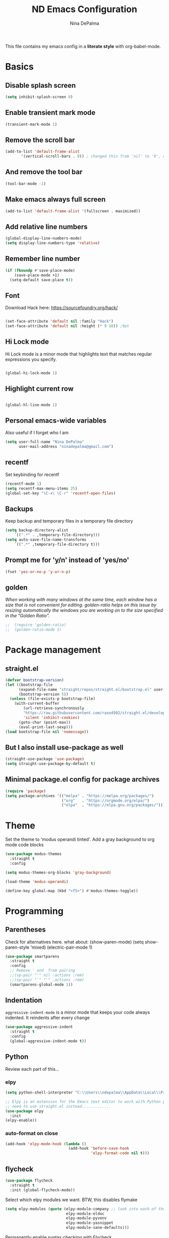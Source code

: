#+TITLE: ND Emacs Configuration
#+AUTHOR: Nina DePalma
#+EMAIL: ninadepalma@gmail.com

This file contains my emacs config in a *literate style* with org-babel-mode.

* Basics

** Disable splash screen
#+begin_src emacs-lisp
  (setq inhibit-splash-screen 0)
#+end_src

** Enable transient mark mode
#+begin_src emacs-lisp
  (transient-mark-mode 1)
#+end_src

** Remove the scroll bar
#+begin_src emacs-lisp
  (add-to-list 'default-frame-alist
  	     '(vertical-scroll-bars . 0)) ; changed this from 'nil' to '0', change back if doesn't work
#+end_src

** And remove the tool bar
#+begin_src emacs-lisp
  (tool-bar-mode -1)
#+end_src

** Make emacs always full screen
#+begin_src emacs-lisp
  (add-to-list 'default-frame-alist '(fullscreen . maximized))
#+end_src

** Add relative line numbers
#+begin_src emacs-lisp
  (global-display-line-numbers-mode)
  (setq display-line-numbers-type 'relative)
#+end_src

** Remember line number
#+begin_src emacs-lisp
  (if (fboundp #'save-place-mode)
      (save-place-mode +1)
    (setq-default save-place t))
#+end_src

** Font
Download Hack here: https://sourcefoundry.org/hack/
#+begin_src emacs-lisp

  (set-face-attribute 'default nil :family "Hack")
  (set-face-attribute 'default nil :height (* 9 10)) ;9pt
  
#+end_src

# I also saw this code somewhere...
# #+begin_src emacs-lisp
#   (set-frame-font "Hack 12" nil t)
# #+end_src

** Hi Lock mode
Hi Lock mode is a minor mode that highlights text that matches regular expressions you specify.
#+begin_src emacs-lisp
  
  (global-hi-lock-mode 1)

#+end_src

** Highlight current row
#+begin_src emacs-lisp
  
  (global-hl-line-mode 1)

#+end_src

** Personal emacs-wide variables
Also useful if I forget who I am
#+begin_src emacs-lisp
  (setq user-full-name "Nina DePalma"
        user-mail-address "ninadepalma@gmail.com")
#+end_src
** recentf
Set keybinding for recentf
#+begin_src emacs-lisp
  (recentf-mode 1)
  (setq recentf-max-menu-items 25)
  (global-set-key "\C-x\ \C-r" 'recentf-open-files)
#+end_src

** Backups
Keep backup and temporary files in a temporary file directory
#+begin_src emacs-lisp
  (setq backup-directory-alist
      `((".*" . ,temporary-file-directory)))
  (setq auto-save-file-name-transforms
      `((".*" ,temporary-file-directory t)))
#+end_src

** Prompt me for 'y/n' instead of 'yes/no'
#+begin_src emacs-lisp
  (fset 'yes-or-no-p 'y-or-n-p)
#+end_src

** golden
/When working with many windows at the same time, each window has a size that is not convenient for editing. golden-ratio helps on this issue by resizing automatically the windows you are working on to the size specified in the "Golden Ratio"./
#+begin_src emacs-lisp
;;  (require 'golden-ratio)
;;  (golden-ratio-mode 1)
#+end_src

* Package management

** straight.el
#+begin_src emacs-lisp
  (defvar bootstrap-version)
  (let ((bootstrap-file
        (expand-file-name "straight/repos/straight.el/bootstrap.el" user-emacs-directory))
        (bootstrap-version 5))
    (unless (file-exists-p bootstrap-file)
      (with-current-buffer
          (url-retrieve-synchronously
          "https://raw.githubusercontent.com/raxod502/straight.el/develop/install.el"
          'silent 'inhibit-cookies)
        (goto-char (point-max))
        (eval-print-last-sexp)))
  (load bootstrap-file nil 'nomessage))
#+end_src

** But I also install use-package as well
#+begin_src emacs-lisp
  (straight-use-package 'use-package)
  (setq straight-use-package-by-default t)
#+end_src

** Minimal package.el config for package archives
#+begin_src emacs-lisp
  (require 'package)
  (setq package-archives '(("melpa" . "https://melpa.org/packages/")
                           ("org"   . "https://orgmode.org/elpa/")
                           ("elpa"  . "https://elpa.gnu.org/packages/")))
#+end_src

* Theme
Set the theme to 'modus operandi tinted'. Add a gray background to org mode code blocks
#+begin_src emacs-lisp
  (use-package modus-themes
    :straight t
    :config

  (setq modus-themes-org-blocks 'gray-background)
  
  (load-theme 'modus-operandi)

  (define-key global-map (kbd "<f5>") #'modus-themes-toggle))
#+end_src

* Programming

** Parentheses
Check for alternatives here. what about:
(show-paren-mode)
(setq show-paren-style 'mixed)
(electric-pair-mode 1)
#+begin_src emacs-lisp
  (use-package smartparens
    :straight t
    :config
    ;; Remove ' and  from pairing
    ;;(sp-pair "'" nil :actions :rem)
    ;;(sp-pair "`" "'" :actions :rem)
    (smartparens-global-mode 1))
#+end_src

** Indentation
=aggressive-indent-mode= is a minor mode that keeps your code always indented.
It reindents after every change
#+begin_src emacs-lisp
  (use-package aggressive-indent
    :straight t
    :config
    (global-aggressive-indent-mode t))
#+end_src
** Python
Review each part of this...
*** elpy
#+begin_src emacs-lisp
  (setq python-shell-interpreter "C:\\Users\\ndepalma\\AppData\\Local\\Programs\\Python\\Python310\\python.exe")

  ;; Elpy is an extension for the Emacs text editor to work with Python projects
  ;; need to use straight.el instead.............
  (use-package elpy
    :init
  (elpy-enable))
#+end_src

*** auto-format on close
#+begin_src emacs-lisp
  (add-hook 'elpy-mode-hook (lambda ()
                              (add-hook 'before-save-hook
                                        'elpy-format-code nil t)))
#+end_src

** flycheck
#+begin_src emacs-lisp
  (use-package flycheck
    :straight t
    :init (global-flycheck-mode))
#+end_src

Select which elpy modules we want. BTW, this disables flymake
#+begin_src emacs-lisp
  (setq elpy-modules (quote (elpy-module-company ;; look into each of these ... ..........
                             elpy-module-eldoc
                             elpy-module-pyvenv
                             elpy-module-yasnippet
                             elpy-module-sane-defaults)))
#+end_src

Permanently enable syntax checking with Flycheck
#+begin_src emacs-lisp
  (add-hook 'after-init-hook #'global-flycheck-mode)
#+end_src

*** pylint configuration
Find pylint using =where pylint=
Generate pylint rc file as needed with =pylint --generate-rcfile > path\.pylintrc=
#+begin_src emacs-lisp
  (add-hook 'python-mode-hook
  	  (lambda ()
  	    (setq flycheck-python-pylint-executable "C:\\Users\\ndepalma\\AppData\\Local\\Programs\\Python\\Python310\\Scripts\\pylint.exe")
  	    (setq flycheck-pylintrc (substitute-in-file-name "C:\\Users\\ndepalma\\.pylintrc"))))
#+end_src
** magit
#+begin_src emacs-lisp
  (use-package magit
    :straight t
    :bind 
    (("C-c g"     . 'magit-status)
     ("C-c C-p"   . 'magit-push)))
#+end_src
* Org mode
I use org mode to keep a running task list for work
#+begin_src emacs-lisp
  (straight-use-package 'org)
  (require 'org)
#+end_src

** global TODO statuses
Because I use org mode for work, I have a sequence for the stages of my development work.
#+begin_src emacs-lisp
  (setq org-todo-keywords
      '((sequence "TODO" "IN-PROGRESS" "WAITING" "|" "DONE" "REMOVED")
	(sequence "DEV" "TEST" "PROD" "DONE")))
#+end_src

/Look into what this is actually doing/
#+begin_src emacs-lisp
  (setq org-log-done t)
#+end_src

org mode docs says:
Bind org-store-link, org-capture, and org-agenda to globally available keys to make them
accessible anywhere in Emacs
#+begin_src emacs-lisp
  (global-set-key (kbd "C-c l") #'org-store-link)
  (global-set-key (kbd "C-c a") #'org-agenda)
  (global-set-key (kbd "C-c c") #'org-capture)
#+end_src

** org capture templates
Use these to create org tasks anywhere in emacs and send them to the master task file
#+begin_src emacs-lisp
  (setq org-capture-templates
        '(("t" "Todo" entry (file+headline "~/org/wm.org" "========================= Unsorted TODOs =========================")
           "* TODO %?")
  	("l" "Todo with link" entry (file+headline "~/org/wm.org" "========================= Unsorted TODOs =========================")
  	 "* TODO %?\n  %i\n %a\n")
          ("j" "Journal" entry (file+datetree "~/org/journal.org")
           "* %?\nEntered on %U\n  %i\n  %a")))
#+end_src

** bulleted lists
#+begin_src emacs-lisp
  (setq org-ellipsis " ↴")

  (use-package org-bullets
    :straight t)
  
  (add-hook 'org-mode-hook (lambda () (org-bullets-mode 1)))
  (setq org-hide-leading-stars t)
#+end_src

* go-translate
#+begin_src emacs-lisp
  (straight-use-package 'go-translate)

  (setq gts-translate-list '(("en" "de") ("en" "hu") ("en" "ru")))
#+end_src
* helm
Helm!
#+begin_src emacs-lisp
  (straight-use-package 'helm)
#+end_src

Set keybinding for helm-mini
#+begin_src emacs-lisp
  (global-set-key (kbd "C-c h") 'helm-mini)
#+end_src

Set keybinding for helm-find-files
#+begin_src emacs-lisp
  (global-set-key (kbd "C-x C-f") 'helm-find-files)
#+end_src



Enable helm-mode
#+begin_src emacs-lisp
  (helm-mode 1)
#+end_src
* nov.el
#+begin_src emacs-lisp
  (straight-use-package 'nov)
#+end_src
* Misc
Eventually I think I should move this to a separate file
#+begin_src emacs-lisp
  (custom-set-variables
   ;; custom-set-variables was added by Custom.
   ;; If you edit it by hand, you could mess it up, so be careful.
   ;; Your init file should contain only one such instance.
   ;; If there is more than one, they won't work right.
   '(org-agenda-files '("c:/Users/ndepalma/org/wm.org"))
   '(package-selected-packages '(org-books go-translate elpy use-package)))

  (custom-set-faces
   ;; custom-set-faces was added by Custom.
   ;; If you edit it by hand, you could mess it up, so be careful.
   ;; Your init file should contain only one such instance.
   ;; If there is more than one, they won't work right.
   )
#+end_src
